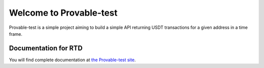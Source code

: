 Welcome to Provable-test
========================
Provable-test is a simple project aiming to build a simple API returning USDT transactions
for a given address in a time frame.

Documentation for RTD
---------------------
You will find complete documentation at `the Provable-test site`_.

.. _the Provable-test site: https://provable-test.readthedocs.io/en/latest/
